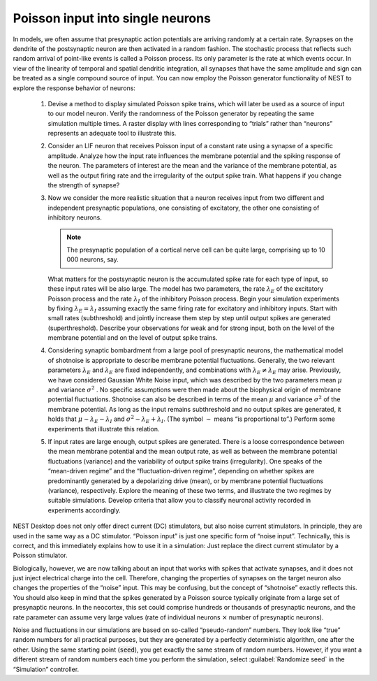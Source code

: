 Poisson input into single neurons
=================================

In models, we often assume that presynaptic action potentials are arriving randomly at a certain rate.
Synapses on the dendrite of the postsynaptic neuron are then activated in a random fashion.
The stochastic process that reflects such random arrival of point-like events is called a Poisson process.
Its only parameter is the rate at which events occur.
In view of the linearity of temporal and spatial dendritic integration, all synapses that have the same amplitude and sign can be treated as a single compound source of input.
You can now employ the Poisson generator functionality of NEST to explore the response behavior of neurons:

  1. Devise a method to display simulated Poisson spike trains, which will later be used as a source of input to our model neuron.
     Verify the randomness of the Poisson generator by repeating the same simulation multiple times.
     A raster display with lines corresponding to “trials” rather than “neurons” represents an adequate tool to illustrate this.

  2. Consider an LIF neuron that receives Poisson input of a constant rate using a synapse of a specific amplitude.
     Analyze how the input rate influences the membrane potential and the spiking response of the neuron.
     The parameters of interest are the mean and the variance of the membrane potential, as well as the output firing rate and the irregularity of the output spike train.
     What happens if you change the strength of synapse?

  3. Now we consider the more realistic situation that a neuron receives input from two different and independent presynaptic populations, one consisting of excitatory, the other one consisting of inhibitory neurons.

     .. note:: The presynaptic population of a cortical nerve cell can be quite large, comprising up to 10 000 neurons, say.

     What matters for the postsynaptic neuron is the accumulated spike rate for each type of input, so these input rates will be also large.
     The model has two parameters, the rate :math:`\lambda_{E}` of the excitatory Poisson process and the rate :math:`\lambda_{I}` of the inhibitory Poisson process.
     Begin your simulation experiments by fixing :math:`\lambda_{E} = \lambda_{I}` assuming exactly the same firing rate for excitatory and inhibitory inputs.
     Start with small rates (subthreshold) and jointly increase them step by step until output spikes are generated (superthreshold).
     Describe your observations for weak and for strong input, both on the level of the membrane potential and on the level of output spike trains.

  4. Considering synaptic bombardment from a large pool of presynaptic neurons, the mathematical model of shotnoise is appropriate to describe membrane potential fluctuations.
     Generally, the two relevant parameters :math:`\lambda_{E}` and :math:`\lambda_{E}` are fixed independently, and combinations with :math:`\lambda_{E} \neq \lambda_{E}` may arise.
     Previously, we have considered Gaussian White Noise input, which was described by the two parameters mean :math:`\mu` and variance :math:`\sigma^{2}` .
     No specific assumptions were then made about the biophysical origin of membrane potential fluctuations.
     Shotnoise can also be described in terms of the mean :math:`\mu` and variance :math:`\sigma^{2}` of the membrane potential.
     As long as the input remains subthreshold and no output spikes are generated, it holds that :math:`\mu \sim \lambda_{E} - \lambda_{I}` and :math:`\sigma^{2} \sim \lambda_{E} + \lambda_{I}`.
     (The symbol :math:`\sim` means “is proportional to”.)
     Perform some experiments that illustrate this relation.

  5. If input rates are large enough, output spikes are generated.
     There is a loose correspondence between the mean membrane potential and the mean output rate, as well as between the membrane potential fluctuations (variance) and the variability of output spike trains (irregularity).
     One speaks of the “mean-driven regime” and the “fluctuation-driven regime”, depending on whether spikes are predominantly generated by a depolarizing drive (mean), or by membrane potential fluctuations (variance), respectively.
     Explore the meaning of these two terms, and illustrate the two regimes by suitable simulations.
     Develop criteria that allow you to classify neuronal activity recorded in experiments accordingly.

NEST Desktop does not only offer direct current (DC) stimulators, but also noise current stimulators.
In principle, they are used in the same way as a DC stimulator.
“Poisson input” is just one specific form of “noise input”.
Technically, this is correct, and this immediately explains how to use it in a simulation:
Just replace the direct current stimulator by a Poisson stimulator.

Biologically, however, we are now talking about an input that works with spikes that activate synapses, and it does not just inject electrical charge into the cell.
Therefore, changing the properties of synapses on the target neuron also changes the properties of the “noise” input.
This may be confusing, but the concept of “shotnoise” exactly reflects this.
You should also keep in mind that the spikes generated by a Poisson source typically originate from a large set of presynaptic neurons.
In the neocortex, this set could comprise hundreds or thousands of presynaptic neurons, and the rate parameter can assume very large values (rate of individual neurons :math:`×` number of presynaptic neurons).

Noise and fluctuations in our simulations are based on so-called “pseudo-random” numbers.
They look like “true” random numbers for all practical purposes, but they are generated by a perfectly deterministic algorithm, one after the other. Using the same starting point (:code:`seed`), you get exactly the same stream of random
numbers.
However, if you want a different stream of random numbers each time you perform the simulation, select :guilabel:`Randomize seed` in the “Simulation” controller.
